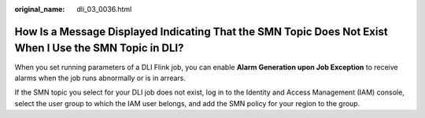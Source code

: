 :original_name: dli_03_0036.html

.. _dli_03_0036:

How Is a Message Displayed Indicating That the SMN Topic Does Not Exist When I Use the SMN Topic in DLI?
========================================================================================================

When you set running parameters of a DLI Flink job, you can enable **Alarm Generation upon Job Exception** to receive alarms when the job runs abnormally or is in arrears.

If the SMN topic you select for your DLI job does not exist, log in to the Identity and Access Management (IAM) console, select the user group to which the IAM user belongs, and add the SMN policy for your region to the group.
